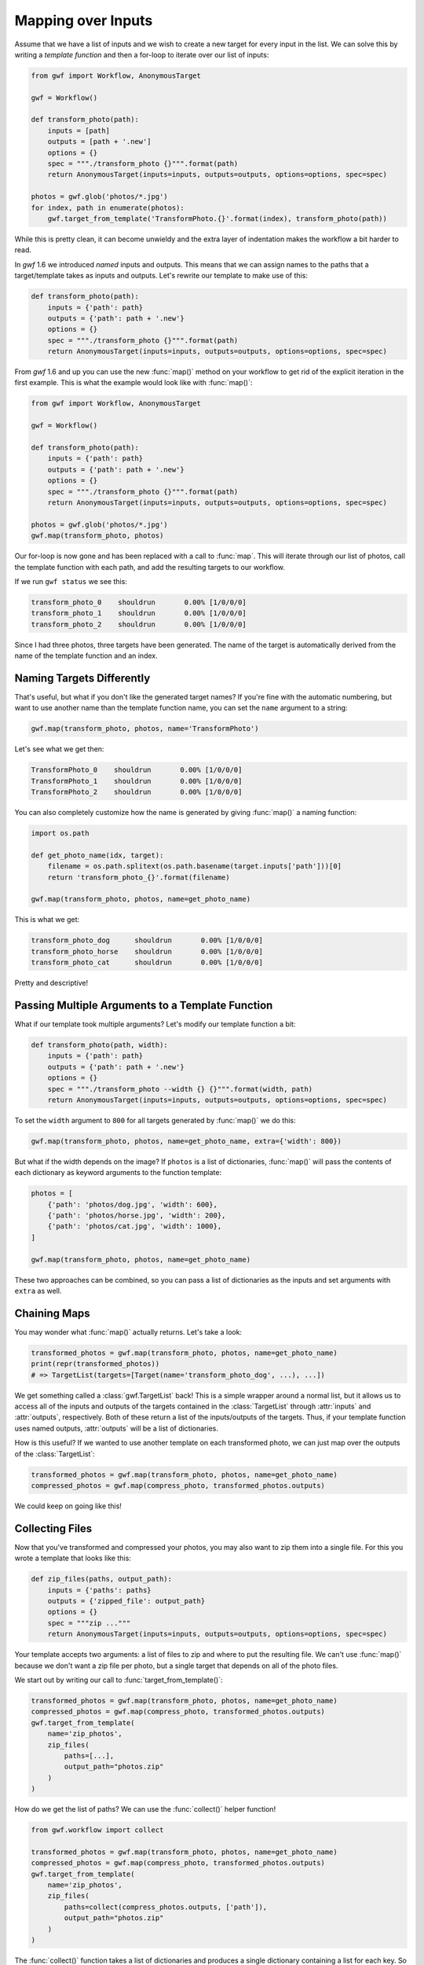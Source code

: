 .. _using_map:

===================
Mapping over Inputs
===================

Assume that we have a list of inputs and we wish to create a new target for
every input in the list. We can solve this by writing a *template function* and
then a for-loop to iterate over our list of inputs:

.. code-block:: python

    from gwf import Workflow, AnonymousTarget

    gwf = Workflow()

    def transform_photo(path):
        inputs = [path]
        outputs = [path + '.new']
        options = {}
        spec = """./transform_photo {}""".format(path)
        return AnonymousTarget(inputs=inputs, outputs=outputs, options=options, spec=spec)

    photos = gwf.glob('photos/*.jpg')
    for index, path in enumerate(photos):
        gwf.target_from_template('TransformPhoto.{}'.format(index), transform_photo(path))

While this is pretty clean, it can become unwieldy and the extra layer of
indentation makes the workflow a bit harder to read.

In *gwf* 1.6 we introduced *named* inputs and outputs. This means that we can
assign names to the paths that a target/template takes as inputs and outputs.
Let's rewrite our template to make use of this:

.. code-block:: python

    def transform_photo(path):
        inputs = {'path': path}
        outputs = {'path': path + '.new'}
        options = {}
        spec = """./transform_photo {}""".format(path)
        return AnonymousTarget(inputs=inputs, outputs=outputs, options=options, spec=spec)

From *gwf* 1.6 and up you can use the new :func:`map()` method on your workflow
to get rid of the explicit iteration in the first example. This is what the
example would look like with :func:`map()`:

.. code-block:: python

    from gwf import Workflow, AnonymousTarget

    gwf = Workflow()

    def transform_photo(path):
        inputs = {'path': path}
        outputs = {'path': path + '.new'}
        options = {}
        spec = """./transform_photo {}""".format(path)
        return AnonymousTarget(inputs=inputs, outputs=outputs, options=options, spec=spec)

    photos = gwf.glob('photos/*.jpg')
    gwf.map(transform_photo, photos)

Our for-loop is now gone and has been replaced with a call to :func:`map`.
This will iterate through our list of photos, call the template function with
each path, and add the resulting targets to our workflow.

If we run ``gwf status`` we see this:

.. code-block:: text

    transform_photo_0    shouldrun       0.00% [1/0/0/0]
    transform_photo_1    shouldrun       0.00% [1/0/0/0]
    transform_photo_2    shouldrun       0.00% [1/0/0/0]

Since I had three photos, three targets have been generated. The name of the
target is automatically derived from the name of the template function and an
index.

Naming Targets Differently
--------------------------

That's useful, but what if you don't like the generated target names? If you're
fine with the automatic numbering, but want to use another name than the
template function name, you can set the ``name`` argument to a string:

.. code-block:: python

    gwf.map(transform_photo, photos, name='TransformPhoto')

Let's see what we get then:

.. code-block:: text

    TransformPhoto_0    shouldrun       0.00% [1/0/0/0]
    TransformPhoto_1    shouldrun       0.00% [1/0/0/0]
    TransformPhoto_2    shouldrun       0.00% [1/0/0/0]

You can also completely customize how the name is generated by giving
:func:`map()` a naming function:

.. code-block:: python

    import os.path

    def get_photo_name(idx, target):
        filename = os.path.splitext(os.path.basename(target.inputs['path']))[0]
        return 'transform_photo_{}'.format(filename)

    gwf.map(transform_photo, photos, name=get_photo_name)

This is what we get:

.. code-block:: text

    transform_photo_dog      shouldrun       0.00% [1/0/0/0]
    transform_photo_horse    shouldrun       0.00% [1/0/0/0]
    transform_photo_cat      shouldrun       0.00% [1/0/0/0]

Pretty and descriptive!

Passing Multiple Arguments to a Template Function
-------------------------------------------------

What if our template took multiple arguments? Let's modify our template function
a bit:

.. code-block:: python

    def transform_photo(path, width):
        inputs = {'path': path}
        outputs = {'path': path + '.new'}
        options = {}
        spec = """./transform_photo --width {} {}""".format(width, path)
        return AnonymousTarget(inputs=inputs, outputs=outputs, options=options, spec=spec)

To set the ``width`` argument to ``800`` for all targets generated by
:func:`map()` we do this:

.. code-block:: python

    gwf.map(transform_photo, photos, name=get_photo_name, extra={'width': 800})

But what if the width depends on the image? If ``photos`` is a list of
dictionaries, :func:`map()` will pass the contents of each dictionary as keyword
arguments to the function template:

.. code-block:: python

    photos = [
        {'path': 'photos/dog.jpg', 'width': 600},
        {'path': 'photos/horse.jpg', 'width': 200},
        {'path': 'photos/cat.jpg', 'width': 1000},
    ]

    gwf.map(transform_photo, photos, name=get_photo_name)

These two approaches can be combined, so you can pass a list of dictionaries as
the inputs and set arguments with ``extra`` as well.

Chaining Maps
-------------

You may wonder what :func:`map()` actually returns. Let's take a look:

.. code-block:: python

    transformed_photos = gwf.map(transform_photo, photos, name=get_photo_name)
    print(repr(transformed_photos))
    # => TargetList(targets=[Target(name='transform_photo_dog', ...), ...])

We get something called a :class:`gwf.TargetList` back! This is a simple wrapper
around a normal list, but it allows us to access all of the inputs and outputs
of the targets contained in the :class:`TargetList` through :attr:`inputs` and
:attr:`outputs`, respectively. Both of these return a list of the inputs/outputs
of the targets. Thus, if your template function uses named outputs,
:attr:`outputs` will be a list of dictionaries.

How is this useful? If we wanted to use another template on each transformed
photo, we can just map over the outputs of the :class:`TargetList`:

.. code-block:: python

    transformed_photos = gwf.map(transform_photo, photos, name=get_photo_name)
    compressed_photos = gwf.map(compress_photo, transformed_photos.outputs)

We could keep on going like this!

Collecting Files
----------------

Now that you've transformed and compressed your photos, you may also want to
zip them into a single file. For this you wrote a template that looks like this:

.. code-block:: python

    def zip_files(paths, output_path):
        inputs = {'paths': paths}
        outputs = {'zipped_file': output_path}
        options = {}
        spec = """zip ..."""
        return AnonymousTarget(inputs=inputs, outputs=outputs, options=options, spec=spec)

Your template accepts two arguments: a list of files to zip and where to put
the resulting file. We can't use :func:`map()` because we don't want a zip file
per photo, but a single target that depends on all of the photo files.

We start out by writing our call to :func:`target_from_template()`:

.. code-block:: python

    transformed_photos = gwf.map(transform_photo, photos, name=get_photo_name)
    compressed_photos = gwf.map(compress_photo, transformed_photos.outputs)
    gwf.target_from_template(
        name='zip_photos',
        zip_files(
            paths=[...],
            output_path="photos.zip"
        )
    )

How do we get the list of paths? We can use the :func:`collect()` helper
function!

.. code-block:: python

    from gwf.workflow import collect

    transformed_photos = gwf.map(transform_photo, photos, name=get_photo_name)
    compressed_photos = gwf.map(compress_photo, transformed_photos.outputs)
    gwf.target_from_template(
        name='zip_photos',
        zip_files(
            paths=collect(compress_photos.outputs, ['path']),
            output_path="photos.zip"
        )
    )

The :func:`collect()` function takes a list of dictionaries and produces a
single dictionary containing a list for each key. So when given this:

.. code-block:: python

    [
        {'path': 'photos/dog.jpg.new'},
        {'path': 'photos/horse.jpg.new'},
        {'path': 'photos/cat.jpg.new'},
    ]

it simply produces this:

.. code-block:: python

    {
        'paths': ['photos/dog.jpg.new', 'photos/horse.jpg.new', 'photos/cat.jpg.new'],
    }

Note that the name `path` has been pluralized, so it's now `paths` in the
dictionary. We can pass this directly to our ``zip_files`` template:

.. code-block:: python

    from gwf.workflow import collect

    transformed_photos = gwf.map(transform_photo, photos, name=get_photo_name)
    compressed_photos = gwf.map(compress_photo, transformed_photos.outputs)
    gwf.target_from_template(
        name='zip_photos',
        zip_files(
            paths=**collect(compress_photos.outputs, ['path']),
            output_path="photos.zip"
        )
    )

We use Python's double-star operator to pass a dictionary as keyword arguments
to a function.
